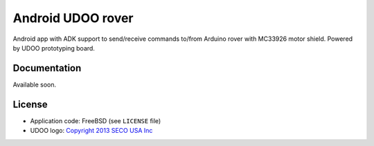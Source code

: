 ==================
Android UDOO rover
==================

Android app with ADK support to send/receive commands to/from Arduino rover with MC33926 motor shield. Powered by UDOO prototyping board.

Documentation
-------------

Available soon.

License
-------

* Application code: FreeBSD (see ``LICENSE`` file)
* UDOO logo: `Copyright 2013 SECO USA Inc`_

.. _Copyright 2013 SECO USA Inc: http://www.udoo.org/
